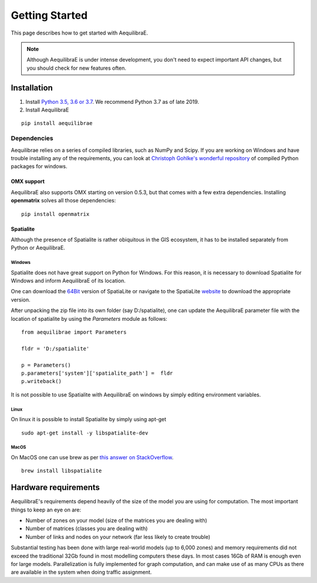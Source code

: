
Getting Started
===============

This page describes how to get started with AequilibraE.

.. note::
   Although AequilibraE is under intense development, you don't need to expect
   important API changes, but you should check for new features often.


.. index:: installation

Installation
------------

1. Install `Python 3.5, 3.6 or 3.7 <www.python.org>`__. We recommend Python
   3.7 as of late 2019.

2. Install AequilibraE

::

  pip install aequilibrae

.. _dependencies:

Dependencies
~~~~~~~~~~~~

Aequilibrae relies on a series of compiled libraries, such as NumPy and Scipy.
If you are working on Windows and have trouble installing any of the
requirements, you can look at
`Christoph Gohlke's wonderful repository <https://www.lfd.uci.edu/~gohlke/pythonlibs/>`_
of compiled Python packages for windows.

OMX support
+++++++++++
AequilibraE also supports OMX starting on version 0.5.3, but that comes with a
few extra dependencies. Installing **openmatrix** solves all those dependencies:

::

  pip install openmatrix


Spatialite
++++++++++

Although the presence of Spatialite is rather obiquitous in the GIS ecosystem,
it has to be installed separately from Python or AequilibraE.

Windows
^^^^^^^
Spatialite does not have great support on Python for Windows. For this reason,
it is necessary to download Spatialite for Windows and inform AequilibraE of its
location.

One can download the
`64Bit <http://www.gaia-gis.it/gaia-sins/windows-bin-NEXTGEN-amd64/mod_spatialite-NG-win-amd64.7z>`_
version of SpatiaLite or navigate to the SpatiaLite
`website <https://www.gaia-gis.it/gaia-sins/>`_ to download the appropriate
version.

After unpacking the zip file into its own folder (say D:/spatialite), one can
update the AequilibraE parameter file with the location of spatialite by using
the *Parameters* module as follows:

::

  from aequilibrae import Parameters

  fldr = 'D:/spatialite'

  p = Parameters()
  p.parameters['system']['spatialite_path'] =  fldr
  p.writeback()

It is not possible to use Spatialite with AequilibraE on windows by simply
editing environment variables.

Linux
^^^^^

On linux it is possible to install Spatialite by simply using apt-get

::

  sudo apt-get install -y libspatialite-dev


MacOS
^^^^^

On MacOS one can use brew as per
`this answer on StackOverflow <https://stackoverflow.com/a/48370444/1480643>`_.

::

  brew install libspatialite

Hardware requirements
---------------------

AequilibraE's requirements depend heavily of the size of the model you are using
for computation. The most important
things to keep an eye on are:

* Number of zones on your model (size of the matrices you are dealing with)

* Number of matrices (classes you are dealing with)

* Number of links and nodes on your network (far less likely to create trouble)

Substantial testing has been done with large real-world models (up to 6,000
zones) and memory requirements did not exceed the traditional 32Gb found in most
modelling computers these days. In most cases 16Gb of RAM is enough even for
large models.  Parallelization is fully implemented for graph computation, and
can make use of as many CPUs as there are available in the system when doing
traffic assignment.
